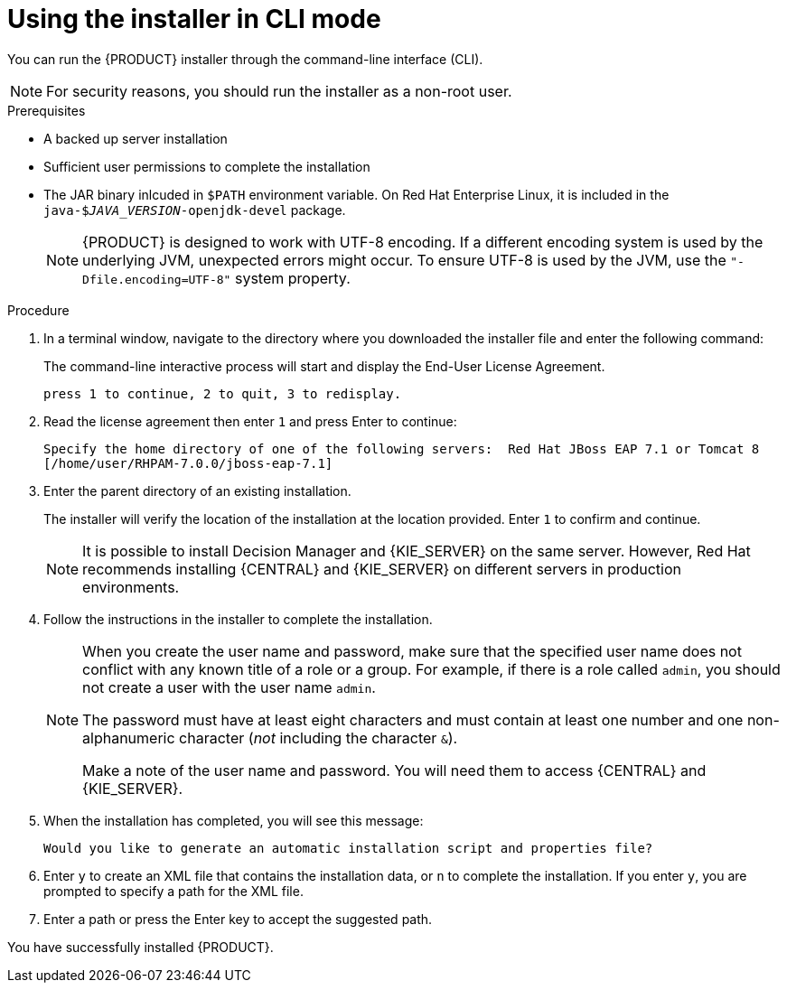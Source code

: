 [id='installer-run-cli-proc_{context}']
= Using the installer in CLI mode

You can run the {PRODUCT} installer  through the command-line interface (CLI). 

[NOTE]
====
For security reasons, you should run the installer as a non-root user.
====

.Prerequisites
* A backed up 
ifeval::["{context}" == "install-on-eap"]
{EAP} 7.1 or higher
endif::[] 
ifeval::["{context}" == "install-on-jws"]
Red Hat JBoss Web Server 3.1 with Tomcat 8 or higher
endif::[] 
 server installation
* Sufficient user permissions to complete the installation
+
ifeval::["{context}" == "install-on-jws"]
[NOTE]
====
Ensure that you are logged in with a user that has write permission for Tomcat 8.
====
endif::[] 
* The JAR binary inlcuded in `$PATH` environment variable. On Red Hat Enterprise Linux, it is included in the `java-$_JAVA_VERSION_-openjdk-devel` package.
+
[NOTE]
====
{PRODUCT} is designed to work with UTF-8 encoding. If a different encoding system is used by the underlying JVM, unexpected errors might occur. To ensure UTF-8 is used by the JVM, use the `"-Dfile.encoding=UTF-8"` system property.
====


.Procedure
. In a terminal window, navigate to the directory where you downloaded the installer file and enter the following command:
+
[source]
----
ifdef::PAM[]
java -jar rhpam-installer-7.0.0.GA.jar -console
endif::PAM[]
ifdef::DM[]
java -jar rhdm-installer-7.0.0.GA.jar -console
endif::DM[]
----
+
The command-line interactive process will start and display the End-User License Agreement. 
+
[source]
----
press 1 to continue, 2 to quit, 3 to redisplay.
----
. Read the license agreement then enter `1` and press Enter to continue:
+
[source]
----
Specify the home directory of one of the following servers:  Red Hat JBoss EAP 7.1 or Tomcat 8
[/home/user/RHPAM-7.0.0/jboss-eap-7.1]
----
+
. Enter the parent directory of an existing 
ifeval::["{context}" == "install-on-eap"]
{EAP} 7.1
endif::[]
ifeval::["{context}" == "install-on-jws"]
Red Hat JBoss Web Server 3.1
endif::[]  
 installation.
+
The installer will verify the location of the installation at the location provided. Enter `1` to confirm and continue.
+
[NOTE]
====
It is possible to install Decision Manager and {KIE_SERVER} on the same server. However, Red Hat recommends installing {CENTRAL} and {KIE_SERVER} on different servers in production environments.
====
. Follow the instructions in the installer to complete the installation.
+
[NOTE]
====
When you create the user name and password, make sure that the specified user name does not conflict with any known title of a role or a group. For example, if there is a role called `admin`, you should not create a user with the user name `admin`.

The password must have at least eight characters and must contain at least one number and one non-alphanumeric character (_not_ including the character `&`).

Make a note of the user name and password. You will need them to access {CENTRAL} and {KIE_SERVER}.
====

+
. When the installation has completed, you will see this message:
+
[source]
----
Would you like to generate an automatic installation script and properties file?
----
. Enter `y` to create an XML file that contains the installation data, or `n` to complete the installation. If you enter `y`, you are prompted to specify a path for the XML file. 
. Enter a path or press the Enter key to accept the suggested path.

You have successfully installed {PRODUCT}. 
ifeval::["{context}" == "install-on-eap"]
If you installed only {CENTRAL}, repeat these steps to install {KIE_SERVER} on a separate server.
endif::[]
ifeval::["{context}" == "install-on-jws"]
If you installed only {KIE_SERVER}, repeat these steps to install the {CENTRAL} controller on a separate server.
endif::[] 
